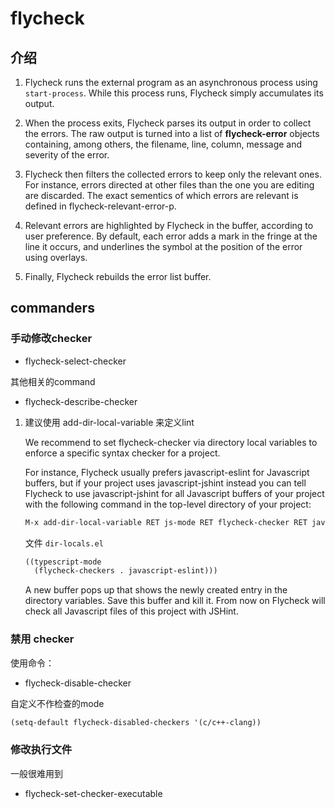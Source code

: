 * flycheck

** 介绍


1. Flycheck runs the external program as an asynchronous process using ~start-process~. While this process runs, Flycheck simply accumulates its output.

1. When the process exits, Flycheck parses its output in order to collect the errors. The raw output is turned into a list of *flycheck-error* objects containing, among others, the filename, line, column, message and severity of the error.

1. Flycheck then filters the collected errors to keep only the relevant ones. For instance, errors directed at other files than the one you are editing are discarded. The exact sementics of which errors are relevant is defined in flycheck-relevant-error-p.

1. Relevant errors are highlighted by Flycheck in the buffer, according to user preference. By default, each error adds a mark in the fringe at the line it occurs, and underlines the symbol at the position of the error using overlays.

1. Finally, Flycheck rebuilds the error list buffer.

** commanders

*** 手动修改checker

- flycheck-select-checker

其他相关的command

- flycheck-describe-checker


**** 建议使用 add-dir-local-variable 来定义lint

We recommend to set flycheck-checker via directory local variables to enforce a specific syntax checker for a project.

For instance, Flycheck usually prefers javascript-eslint for Javascript buffers, but if your project uses javascript-jshint instead you can tell Flycheck to use javascript-jshint for all Javascript buffers of your project with the following command in the top-level directory of your project:

#+BEGIN_SRC bash
M-x add-dir-local-variable RET js-mode RET flycheck-checker RET javascript-jshint.
#+END_SRC

文件 ~dir-locals.el~

#+BEGIN_SRC emacs-lisp
((typescript-mode
  (flycheck-checkers . javascript-eslint)))
#+END_SRC

A new buffer pops up that shows the newly created entry in the directory variables. Save this buffer and kill it. From now on Flycheck will check all Javascript files of this project with JSHint.


*** 禁用 checker

使用命令：

- flycheck-disable-checker

自定义不作检查的mode

#+BEGIN_SRC emacs-lisp
(setq-default flycheck-disabled-checkers '(c/c++-clang))
#+END_SRC


*** 修改执行文件

一般很难用到

- flycheck-set-checker-executable
